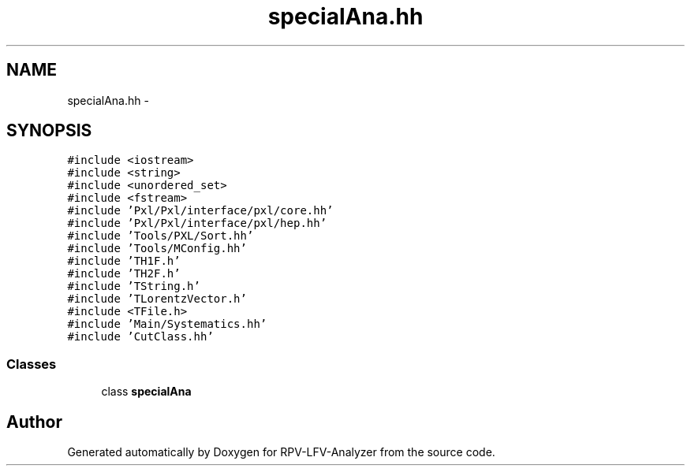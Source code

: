 .TH "specialAna.hh" 3 "Fri Jan 30 2015" "RPV-LFV-Analyzer" \" -*- nroff -*-
.ad l
.nh
.SH NAME
specialAna.hh \- 
.SH SYNOPSIS
.br
.PP
\fC#include <iostream>\fP
.br
\fC#include <string>\fP
.br
\fC#include <unordered_set>\fP
.br
\fC#include <fstream>\fP
.br
\fC#include 'Pxl/Pxl/interface/pxl/core\&.hh'\fP
.br
\fC#include 'Pxl/Pxl/interface/pxl/hep\&.hh'\fP
.br
\fC#include 'Tools/PXL/Sort\&.hh'\fP
.br
\fC#include 'Tools/MConfig\&.hh'\fP
.br
\fC#include 'TH1F\&.h'\fP
.br
\fC#include 'TH2F\&.h'\fP
.br
\fC#include 'TString\&.h'\fP
.br
\fC#include 'TLorentzVector\&.h'\fP
.br
\fC#include <TFile\&.h>\fP
.br
\fC#include 'Main/Systematics\&.hh'\fP
.br
\fC#include 'CutClass\&.hh'\fP
.br

.SS "Classes"

.in +1c
.ti -1c
.RI "class \fBspecialAna\fP"
.br
.in -1c
.SH "Author"
.PP 
Generated automatically by Doxygen for RPV-LFV-Analyzer from the source code\&.
